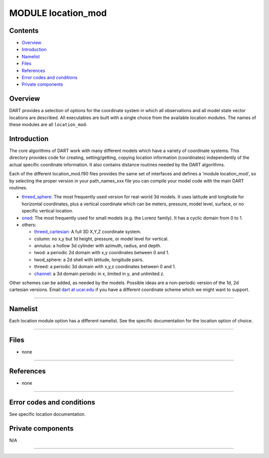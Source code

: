 MODULE location_mod
===================

Contents
--------

-  `Overview <#overview>`__
-  `Introduction <#introduction>`__
-  `Namelist <#namelist>`__
-  `Files <#files>`__
-  `References <#references>`__
-  `Error codes and conditions <#error_codes_and_conditions>`__
-  `Private components <#private_components>`__

Overview
--------

DART provides a selection of options for the coordinate system in which all observations and all model state vector
locations are described. All executables are built with a single choice from the available location modules. The names
of these modules are all ``location_mod``.

Introduction
------------

The core algorithms of DART work with many different models which have a variety of coordinate systems. This directory
provides code for creating, setting/getting, copying location information (coordinates) independently of the actual
specific coordinate information. It also contains distance routines needed by the DART algorithms.

Each of the different location_mod.f90 files provides the same set of interfaces and defines a 'module location_mod', so
by selecting the proper version in your path_names_xxx file you can compile your model code with the main DART routines.

-  `threed_sphere <threed_sphere/location_mod.html>`__:
   The most frequently used version for real-world 3d models. It uses latitude and longitude for horizontal coordinates,
   plus a vertical coordinate which can be meters, pressure, model level, surface, or no specific vertical location.
-  `oned <oned/location_mod.html>`__:
   The most frequently used for small models (e.g. the Lorenz family). It has a cyclic domain from 0 to 1.
-  others:

   -  `threed_cartesian <threed_cartesian/location_mod.html>`__: A full 3D X,Y,Z coordinate system.
   -  column: no x,y but 1d height, pressure, or model level for vertical.
   -  annulus: a hollow 3d cylinder with azimuth, radius, and depth.
   -  twod: a periodic 2d domain with x,y coordinates between 0 and 1.
   -  twod_sphere: a 2d shell with latitude, longitude pairs.
   -  threed: a periodic 3d domain with x,y,z coordinates between 0 and 1.
   -  `channel <channel/location_mod.html>`__: a 3d domain periodic in x, limited in y, and unlimited z.

Other schemes can be added, as needed by the models. Possible ideas are a non-periodic version of the 1d, 2d cartesian
versions. Email `dart at ucar.edu <mailto:dart@ucar.edu>`__ if you have a different coordinate scheme which we might
want to support.

--------------

Namelist
--------

Each location module option has a different namelist. See the specific documentation for the location option of choice.

--------------

Files
-----

-  none

--------------

References
----------

-  none

--------------

.. _error_codes_and_conditions:

Error codes and conditions
--------------------------

See specific location documentation.

.. _private_components:

Private components
------------------

N/A

--------------
